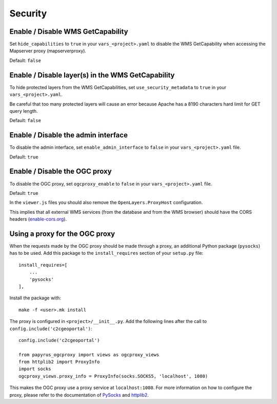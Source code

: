 .. _integrator_security:

Security
========

Enable / Disable WMS GetCapability
----------------------------------

Set ``hide_capabilities`` to ``true`` in your ``vars_<project>.yaml`` to disable
the WMS GetCapability when accessing the Mapserver proxy (mapserverproxy).

Default: ``false``

Enable / Disable layer(s) in the WMS GetCapability
--------------------------------------------------

To hide protected layers from the WMS GetCapabilities, set ``use_security_metadata`` to ``true`` in your ``vars_<project>.yaml``.

Be careful that too many protected layers will cause an error because Apache has a
8190 characters hard limit for GET query length.

Default: ``false``

Enable / Disable the admin interface
------------------------------------

To disable the admin interface, set ``enable_admin_interface`` to ``false``
in your ``vars_<project>.yaml`` file.

Default: ``true``

Enable / Disable the OGC proxy
------------------------------

To disable the OGC proxy, set ``ogcproxy_enable`` to ``false`` in your
``vars_<project>.yaml`` file.

Default: ``true``

In the ``viewer.js`` files you should also remove the ``OpenLayers.ProxyHost`` configuration.

This implies that all external WMS services (from the database and from the WMS browser) should
have the CORS headers (`enable-cors.org <http://enable-cors.org/server.html>`_).

Using a proxy for the OGC proxy
--------------------------------

When the requests made by the OGC proxy should be made through a proxy, an
additional Python package (``pysocks``) has to be used. Add this package to
the ``install_requires`` section of your ``setup.py`` file::

    install_requires=[
        ...
        'pysocks'
    ],

Install the package with::

    make -f <user>.mk install

The proxy is configured in ``<project>/__init__.py``. Add the following lines
after the call to ``config.include('c2cgeoportal')``::

        config.include('c2cgeoportal')

        from papyrus_ogcproxy import views as ogcproxy_views
        from httplib2 import ProxyInfo
        import socks
        ogcproxy_views.proxy_info = ProxyInfo(socks.SOCKS5, 'localhost', 1080)

This makes the OGC proxy use a proxy service at ``localhost:1080``. For more
information on how to configure the proxy, please refer to the documentation of
`PySocks <https://github.com/Anorov/PySocks>`_ and
`httplib2 <http://httplib2.googlecode.com/hg/doc/html/libhttplib2.html#httplib2.ProxyInfo>`_.
